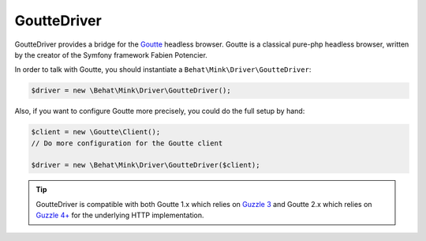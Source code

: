 GoutteDriver
============

GoutteDriver provides a bridge for the `Goutte`_ headless browser. Goutte
is a classical pure-php headless browser, written by the creator of the Symfony
framework Fabien Potencier.

In order to talk with Goutte, you should instantiate a
``Behat\Mink\Driver\GoutteDriver``:

.. code-block:: php

    $driver = new \Behat\Mink\Driver\GoutteDriver();

Also, if you want to configure Goutte more precisely, you could do the full
setup by hand:

.. code-block:: php

    $client = new \Goutte\Client();
    // Do more configuration for the Goutte client

    $driver = new \Behat\Mink\Driver\GoutteDriver($client);

.. tip::

    GoutteDriver is compatible with both Goutte 1.x which relies on `Guzzle 3`_
    and Goutte 2.x which relies on `Guzzle 4+`_ for the underlying HTTP implementation.

.. _Goutte: https://github.com/FriendsOfPHP/Goutte
.. _Guzzle 3: http://guzzle3.readthedocs.org/en/latest/
.. _Guzzle 4+: http://docs.guzzlephp.org/en/latest/
